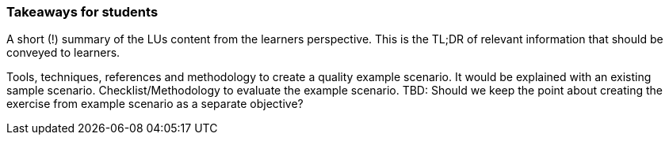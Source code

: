 // tag::EN[]
[discrete]
=== Takeaways for students
// end::EN[]

// tag::REMARK[]
[sidebar]
====
A short (!) summary of the LUs content from the learners perspective.
This is the TL;DR of relevant information that should be conveyed to learners.
====
// end::REMARK[]

// tag::EN[]
Tools, techniques, references and methodology to create a quality example scenario. It would be explained with an existing sample scenario. 
Checklist/Methodology to evaluate the example scenario.
TBD: Should we keep the point about creating the exercise from example scenario as a separate objective?
// end::EN[]

